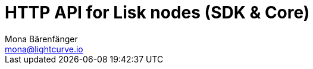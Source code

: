 = HTTP API for Lisk nodes (SDK & Core)
Mona Bärenfänger <mona@lightcurve.io>
:description: The API endpoints of Lisk nodes with enabled HTTP API plugin.
:page-layout: swagger
:page-swagger-url: https://raw.githubusercontent.com/LiskHQ/lisk-sdk/v5.2.1/framework-plugins/lisk-framework-http-api-plugin/swagger.yml

